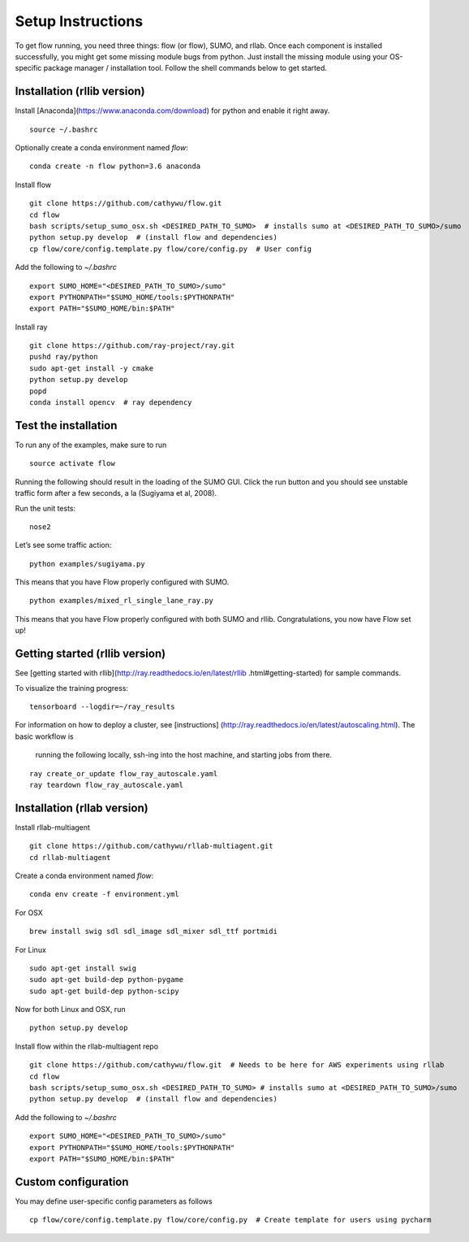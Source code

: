 Setup Instructions
*****************************

To get flow running, you need three things: flow (or
flow), SUMO, and rllab. Once each component is installed successfully,
you might get some missing module bugs from python. Just install the
missing module using your OS-specific package manager / installation
tool. Follow the shell commands below to get started.

Installation (rllib version)
=================

Install [Anaconda](https://www.anaconda.com/download) for python and enable
it right away.
::

    source ~/.bashrc

Optionally create a conda environment named `flow`:
::

    conda create -n flow python=3.6 anaconda

Install flow
::

    git clone https://github.com/cathywu/flow.git
    cd flow
    bash scripts/setup_sumo_osx.sh <DESIRED_PATH_TO_SUMO>  # installs sumo at <DESIRED_PATH_TO_SUMO>/sumo
    python setup.py develop  # (install flow and dependencies)
    cp flow/core/config.template.py flow/core/config.py  # User config

Add the following to `~/.bashrc`
::

    export SUMO_HOME="<DESIRED_PATH_TO_SUMO>/sumo"
    export PYTHONPATH="$SUMO_HOME/tools:$PYTHONPATH"
    export PATH="$SUMO_HOME/bin:$PATH"

Install ray
::

    git clone https://github.com/ray-project/ray.git
    pushd ray/python
    sudo apt-get install -y cmake
    python setup.py develop
    popd
    conda install opencv  # ray dependency


Test the installation
=====================

To run any of the examples, make sure to run
::
    source activate flow
    
Running the following should result in the loading of the SUMO GUI.
Click the run button and you should see unstable traffic form after a
few seconds, a la (Sugiyama et al, 2008).

Run the unit tests:

::

    nose2

Let’s see some traffic action:

::

    python examples/sugiyama.py

This means that you have Flow properly configured with SUMO.

::

    python examples/mixed_rl_single_lane_ray.py

This means that you have Flow properly configured with both SUMO and
rllib. Congratulations, you now have Flow set up!


Getting started (rllib version)
=================

See [getting started with rllib](http://ray.readthedocs.io/en/latest/rllib
.html#getting-started) for sample commands.

To visualize the training progress:
::

    tensorboard --logdir=~/ray_results

For information on how to deploy a cluster, see [instructions]
(http://ray.readthedocs.io/en/latest/autoscaling.html). The basic workflow is
 running the following locally, ssh-ing into the host machine, and starting
 jobs from there.
::

    ray create_or_update flow_ray_autoscale.yaml
    ray teardown flow_ray_autoscale.yaml


Installation (rllab version)
=================

Install rllab-multiagent
::

    git clone https://github.com/cathywu/rllab-multiagent.git
    cd rllab-multiagent

Create a conda environment named `flow`:
::

    conda env create -f environment.yml

For OSX
::

    brew install swig sdl sdl_image sdl_mixer sdl_ttf portmidi

For Linux
::

    sudo apt-get install swig
    sudo apt-get build-dep python-pygame
    sudo apt-get build-dep python-scipy

::

Now for both Linux and OSX, run
::
    python setup.py develop

Install flow within the rllab-multiagent repo
::

    git clone https://github.com/cathywu/flow.git  # Needs to be here for AWS experiments using rllab
    cd flow
    bash scripts/setup_sumo_osx.sh <DESIRED_PATH_TO_SUMO> # installs sumo at <DESIRED_PATH_TO_SUMO>/sumo
    python setup.py develop  # (install flow and dependencies)

Add the following to `~/.bashrc`
::

    export SUMO_HOME="<DESIRED_PATH_TO_SUMO>/sumo"
    export PYTHONPATH="$SUMO_HOME/tools:$PYTHONPATH"
    export PATH="$SUMO_HOME/bin:$PATH"

Custom configuration
=====================

You may define user-specific config parameters as follows
::
    cp flow/core/config.template.py flow/core/config.py  # Create template for users using pycharm
